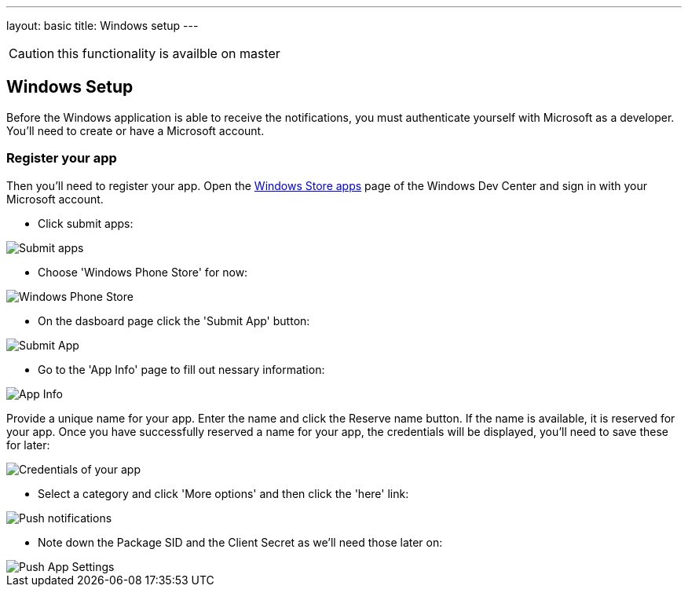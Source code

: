 ---
layout: basic
title: Windows setup
---

CAUTION: this functionality is availble on master

Windows Setup
-------------

Before the Windows application is able to receive the notifications, you must authenticate yourself with Microsoft as a developer. You'll need to create or have a Microsoft account.

Register your app
~~~~~~~~~~~~~~~~~

Then you'll need to register your app. Open the https://dev.windows.com/[Windows Store apps] page of the Windows Dev Center and sign in with your Microsoft account.

- Click submit apps:

image::./img/wdc-1.png[Submit apps]

- Choose 'Windows Phone Store' for now:

image::./img/wdc-2.png[Windows Phone Store]

- On the dasboard page click the 'Submit App' button:

image::./img/wdc-3.png[Submit App]

- Go to the 'App Info' page to fill out nessary information:

image::./img/wdc-4.png[App Info]

Provide a unique name for your app. Enter the name and click the Reserve name button. If the name is available, it is reserved for your app. Once you have successfully reserved a name for your app, the credentials will be displayed, you'll need to save these for later:

image::./img/wdc-5.png[Credentials of your app]

- Select a category and click 'More options' and then click the 'here' link:

image::./img/wdc-6.png[Push notifications]

- Note down the Package SID and the Client Secret as we'll need those later on:

image::./img/wdc-7.png[Push App Settings]